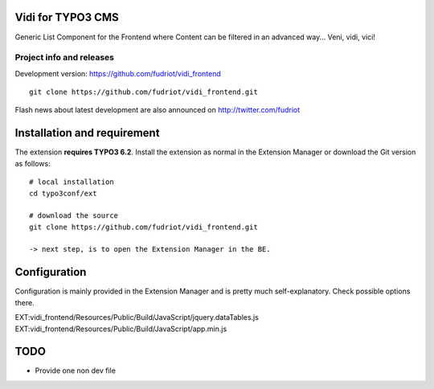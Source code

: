 Vidi for TYPO3 CMS
==================

Generic List Component for the Frontend where Content can be filtered in an advanced way... Veni, vidi, vici!


Project info and releases
-------------------------

.. Stable version:
.. http://typo3.org/extensions/repository/view/vidi

Development version:
https://github.com/fudriot/vidi_frontend

::

	git clone https://github.com/fudriot/vidi_frontend.git

Flash news about latest development are also announced on
http://twitter.com/fudriot


Installation and requirement
============================

The extension **requires TYPO3 6.2**. Install the extension as normal in the Extension Manager or download the Git version as follows::

	# local installation
	cd typo3conf/ext

	# download the source
	git clone https://github.com/fudriot/vidi_frontend.git

	-> next step, is to open the Extension Manager in the BE.

.. _TER: typo3.org/extensions/repository/
.. _master branch: https://github.com/TYPO3-extensions/vidi.git

Configuration
=============

Configuration is mainly provided in the Extension Manager and is pretty much self-explanatory. Check possible options there.

EXT:vidi_frontend/Resources/Public/Build/JavaScript/jquery.dataTables.js
EXT:vidi_frontend/Resources/Public/Build/JavaScript/app.min.js


TODO
====

* Provide one non dev file